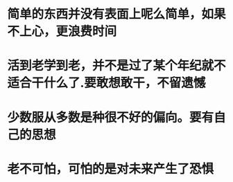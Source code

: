 * 简单的东西并没有表面上呢么简单，如果不上心，更浪费时间
* 活到老学到老，并不是过了某个年纪就不适合干什么了.要敢想敢干，不留遗憾
* 少数服从多数是种很不好的偏向。要有自己的思想
* 老不可怕，可怕的是对未来产生了恐惧